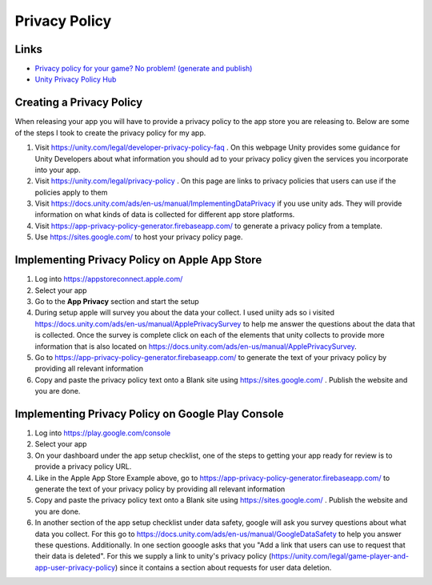 ##############
Privacy Policy
##############

Links
#####

*   `Privacy policy for your game? No problem! (generate and publish) <https://www.youtube.com/watch?v=BfIWE172jj0>`_
*   `Unity Privacy Policy Hub <https://unity.com/legal/privacy-policy>`_

Creating a Privacy Policy
#########################

When releasing your app you will have to provide a privacy policy to the app store you are releasing to. Below
are some of the steps I took to create the privacy policy for my app.

#.  Visit https://unity.com/legal/developer-privacy-policy-faq . On this webpage Unity provides some guidance for
    Unity Developers about what information you should ad to your privacy policy given the services you incorporate
    into your app.
#.  Visit https://unity.com/legal/privacy-policy . On this page are links to privacy policies that users can use
    if the policies apply to them
#.  Visit https://docs.unity.com/ads/en-us/manual/ImplementingDataPrivacy if you use unity ads.
    They will provide information on what kinds of data is collected for different app store platforms.
#.  Visit https://app-privacy-policy-generator.firebaseapp.com/ to generate a privacy policy from a template.
#.  Use https://sites.google.com/ to host your privacy policy page.

Implementing Privacy Policy on Apple App Store
##############################################

#.  Log into https://appstoreconnect.apple.com/
#.  Select your app
#.  Go to the **App Privacy** section and start the setup
#.  During setup apple will survey you about the data your collect. I used uniity ads so i
    visited https://docs.unity.com/ads/en-us/manual/ApplePrivacySurvey to help me answer the questions about the data
    that is collected. Once the survey is complete click on each of the elements that unity collects to provide
    more information that is also located on https://docs.unity.com/ads/en-us/manual/ApplePrivacySurvey.
#.  Go to https://app-privacy-policy-generator.firebaseapp.com/ to generate the text of your privacy policy by
    providing all relevant information
#.  Copy and paste the privacy policy text onto a Blank site using https://sites.google.com/ . Publish the website and you
    are done.

Implementing Privacy Policy on Google Play Console
##################################################

#.  Log into https://play.google.com/console
#.  Select your app
#.  On your dashboard under the app setup checklist, one of the steps to getting your app ready for review is to provide a privacy policy URL.
#.  Like in the Apple App Store Example above, go to https://app-privacy-policy-generator.firebaseapp.com/ to generate the text of your privacy policy by
    providing all relevant information
#.  Copy and paste the privacy policy text onto a Blank site using https://sites.google.com/ . Publish the website and you
    are done.
#.  In another section of the app setup checklist under data safety, google will ask you survey questions about what data you collect. For this go to https://docs.unity.com/ads/en-us/manual/GoogleDataSafety
    to help you answer these questions. Additionally. In one section gooogle asks that you "Add a link that users can use to request that their data is deleted".
    For this we supply a link to unity's privacy policy (https://unity.com/legal/game-player-and-app-user-privacy-policy)
    since it contains a section about requests for user data deletion.


